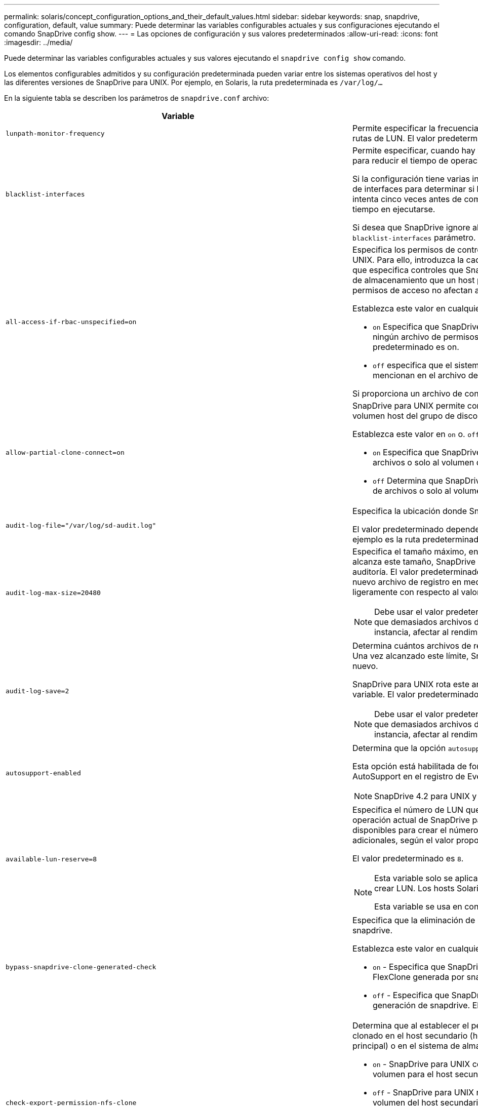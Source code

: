 ---
permalink: solaris/concept_configuration_options_and_their_default_values.html 
sidebar: sidebar 
keywords: snap, snapdrive, configuration, default, value 
summary: Puede determinar las variables configurables actuales y sus configuraciones ejecutando el comando SnapDrive config show. 
---
= Las opciones de configuración y sus valores predeterminados
:allow-uri-read: 
:icons: font
:imagesdir: ../media/


[role="lead"]
Puede determinar las variables configurables actuales y sus valores ejecutando el `snapdrive config show` comando.

Los elementos configurables admitidos y su configuración predeterminada pueden variar entre los sistemas operativos del host y las diferentes versiones de SnapDrive para UNIX. Por ejemplo, en Solaris, la ruta predeterminada es `/var/log/...`

En la siguiente tabla se describen los parámetros de `snapdrive.conf` archivo:

|===
| Variable | Descripción 


 a| 
`lunpath-monitor-frequency`
 a| 
Permite especificar la frecuencia con la que SnapDrive para UNIX corrige automáticamente las rutas de LUN. El valor predeterminado es 24 horas.



 a| 
`blacklist-interfaces`
 a| 
Permite especificar, cuando hay varias interfaces Ethernet, las interfaces que no se desean usar, para reducir el tiempo de operación.

Si la configuración tiene varias interfaces Ethernet, SnapDrive para UNIX a veces busca en la lista de interfaces para determinar si la interfaz puede hacer ping. Si la interfaz no puede hacer ping, intenta cinco veces antes de comprobar la siguiente interfaz. Por lo tanto, la operación tarda más tiempo en ejecutarse.

Si desea que SnapDrive ignore algunas de las interfaces, puede especificar esas interfaces en la `blacklist-interfaces` parámetro. Esto reduce el tiempo de operación.



 a| 
`all-access-if-rbac-unspecified=on`
 a| 
Especifica los permisos de control de acceso para cada host donde se ejecuta SnapDrive para UNIX. Para ello, introduzca la cadena de permisos en un archivo de control de acceso. La cadena que especifica controles que SnapDrive para la copia de Snapshot de UNIX y otras operaciones de almacenamiento que un host puede ejecutar en un sistema de almacenamiento. (Estos permisos de acceso no afectan a las operaciones show o list.)

Establezca este valor en cualquiera de los dos `on` o. `off` donde:

* `on` Especifica que SnapDrive para UNIX habilita todos los permisos de acceso si no existe ningún archivo de permisos de control de acceso en el sistema de almacenamiento. El valor predeterminado es on.
* `off` especifica que el sistema de almacenamiento permite al host solo los permisos que se mencionan en el archivo de permisos de control de acceso.


Si proporciona un archivo de control de acceso, esta opción no tiene ningún efecto.



 a| 
`allow-partial-clone-connect=on`
 a| 
SnapDrive para UNIX permite conectarse a un subconjunto de sistemas de archivos o solo al volumen host del grupo de discos clonado.

Establezca este valor en `on` o. `off`:

* `on` Especifica que SnapDrive para UNIX permite conectarse a un subconjunto de sistemas de archivos o solo al volumen de host del grupo de discos clonado.
* `off` Determina que SnapDrive para UNIX no puede conectarse a un subconjunto de sistemas de archivos o solo al volumen de host del grupo de discos clonado.




 a| 
`audit-log-file="/var/log/sd-audit.log"`
 a| 
Especifica la ubicación donde SnapDrive para UNIX escribe el archivo de registro de auditoría.

El valor predeterminado depende del sistema operativo del host. La ruta que se muestra en el ejemplo es la ruta predeterminada para un host Solaris.



 a| 
`audit-log-max-size=20480`
 a| 
Especifica el tamaño máximo, en bytes, del archivo de registro de auditoría. Cuando el archivo alcanza este tamaño, SnapDrive para UNIX cambia el nombre de él e inicia un nuevo registro de auditoría. El valor predeterminado es `20480` bytes. Dado que SnapDrive para UNIX nunca inicia un nuevo archivo de registro en medio de una operación, el tamaño correcto del archivo podría variar ligeramente con respecto al valor especificado aquí.


NOTE: Debe usar el valor predeterminado. Si decide cambiar el valor predeterminado, recuerde que demasiados archivos de registro pueden ocupar espacio en el disco y, en última instancia, afectar al rendimiento.



 a| 
`audit-log-save=2`
 a| 
Determina cuántos archivos de registro de auditoría antiguos debe guardar SnapDrive para UNIX. Una vez alcanzado este límite, SnapDrive para UNIX descarta el archivo más antiguo y crea uno nuevo.

SnapDrive para UNIX rota este archivo en función del valor especificado en `audit-log-save` variable. El valor predeterminado es `2`.


NOTE: Debe usar el valor predeterminado. Si decide cambiar el valor predeterminado, recuerde que demasiados archivos de registro pueden ocupar espacio en el disco y, en última instancia, afectar al rendimiento.



 a| 
`autosupport-enabled`
 a| 
Determina que la opción `autosupport-enabled` es `on` de forma predeterminada.

Esta opción está habilitada de forma predeterminada para almacenar la información de AutoSupport en el registro de Event Management System (EMS) del sistema de almacenamiento.


NOTE: SnapDrive 4.2 para UNIX y versiones posteriores no tienen la opción `autosupport-filer`.



 a| 
`available-lun-reserve=8`
 a| 
Especifica el número de LUN que el host debe estar preparado para crear cuando finalice la operación actual de SnapDrive para UNIX. Si hay pocos recursos del sistema operativo disponibles para crear el número de LUN especificado, SnapDrive para UNIX solicita recursos adicionales, según el valor proporcionado en el `_enable-implicit-host-preparation_` variable.

El valor predeterminado es `8`.

[NOTE]
====
Esta variable solo se aplica a los sistemas que requieren preparación del host para poder crear LUN. Los hosts Solaris requieren esta preparación.

Esta variable se usa en configuraciones que incluyen LUN.

====


 a| 
`bypass-snapdrive-clone-generated-check`
 a| 
Especifica que la eliminación de la memoria SnapDrive generada o no generó FlexClone para snapdrive.

Establezca este valor en cualquiera de los dos `on` o. `off` donde:

* `on` - Especifica que SnapDrive para UNIX permite eliminar el volumen FlexClone de la FlexClone generada por snapdrive y la que no lo es.
*  `off` - Especifica que SnapDrive para UNIX permite eliminar solo el volumen FlexClone de la generación de snapdrive. El valor predeterminado es `off`.




 a| 
`check-export-permission-nfs-clone`
 a| 
Determina que al establecer el permiso de exportación de NFS se permite/deshabilita crear clonado en el host secundario (host que no tiene permisos de exportación en el volumen principal) o en el sistema de almacenamiento.

* `on` - SnapDrive para UNIX comprueba si hay un permiso de exportación adecuado en el volumen para el host secundario. El valor predeterminado es on.
* `off` - SnapDrive para UNIX no comprueba el permiso de exportación adecuado en el volumen del host secundario.


SnapDrive para UNIX no permite la clonación si no existe ningún permiso de exportación para un volumen de una entidad NFS. Para superar esta situación, desactive esta variable en `snapdrive.conf` archivo. Como resultado de la operación de clonado, SnapDrive proporciona permisos de acceso adecuados en el volumen clonado.

Estableciendo el valor en `off` Permite que la protección secundaria funcione en Clustered Data ONTAP.



 a| 
`cluster-operation-timeout-secs=600`
 a| 
Especifica el tiempo de espera de la operación del clúster de hosts, en segundos. Debe establecer este valor cuando trabaje con nodos remotos y operaciones de parejas de alta disponibilidad para determinar cuándo debe salir la operación de SnapDrive para UNIX. El valor predeterminado es `600` segundos.

Aparte del nodo que no sea maestro, el nodo maestro del clúster de host también puede ser el nodo remoto si se inicia la operación SnapDrive para UNIX desde un nodo que no sea maestro.

Si las operaciones de SnapDrive para UNIX en cualquier nodo del clúster de hosts superan el valor establecido o el valor predeterminado de 600 segundos (si no se establece ningún valor), se agota el tiempo de espera de la operación con el siguiente mensaje:

`Remote Execution of command on slave node sfrac-57 timed out. Possible reason could be that timeout is too less for that system. You can increase the cluster connect timeout in snapdrive.conf file. Please do the necessary cleanup manually. Also, please check the operation can be restricted to lesser jobs to be done so that time required is reduced.`



 a| 
`contact-http-port=80`
 a| 
Especifica el puerto HTTP que se utilizará para comunicarse con un sistema de almacenamiento. El valor predeterminado es `80`.



 a| 
`contact-ssl-port=443`
 a| 
Especifica el puerto SSL que se debe utilizar para comunicarse con un sistema de almacenamiento. El valor predeterminado es `443`.



 a| 
`contact-http-port-sdu-daemon=4094`
 a| 
Especifica el puerto HTTP que se va a utilizar para comunicarse con el daemon SnapDrive para UNIX. El valor predeterminado es `4094`.



 a| 
`contact-http-dfm-port=8088`
 a| 
Especifica el puerto HTTP que se va a utilizar para comunicarse con un servidor de Operations Manager. El valor predeterminado es `8088`.



 a| 
`contact-ssl-dfm-port=8488`
 a| 
Especifica el puerto SSL que se debe utilizar para comunicarse con un servidor de Operations Manager. El valor predeterminado es `8488`.



 a| 
`contact-viadmin-port=8043`
 a| 
Especifica el puerto HTTP/HTTPS para comunicarse con el servidor de administración virtual. El valor predeterminado es `8043`.


NOTE: Esta variable está disponible para ser compatible con los LUN de RDM.



 a| 
`datamotion-cutover-wait=120`
 a| 
Especifica la cantidad de segundos que SnapDrive para UNIX espera a que se completen las operaciones de DataMotion para vFiler (fase de transición) y, a continuación, reintenta los comandos de SnapDrive para UNIX. El valor predeterminado es `120` segundos.



 a| 
`dfm-api-timeout=180`
 a| 
Especifica el número de segundos que SnapDrive para UNIX espera a que vuelva la API DFM. El valor predeterminado es `180` segundos.



 a| 
`dfm-rbac-retries=12`
 a| 
Especifica la cantidad de veces que SnapDrive para UNIX comprueba los reintentos de acceso para una actualización de Operations Manager. El valor predeterminado es `12`.



 a| 
`dfm-rbac-retry-sleep-secs=15`
 a| 
Especifica el número de segundos que SnapDrive para UNIX espera antes de intentar realizar una comprobación de acceso para una actualización de Operations Manager. El valor predeterminado es `15`.



 a| 
`default-noprompt=off`
 a| 
Especifique si desea `-noprompt` opción disponible. El valor predeterminado es `off` (no disponible).

Si cambia esta opción a onSnapDrive para UNIX no le solicita que confirme una acción solicitada por `-force`.



 a| 
`device-retries=3`
 a| 
Especifica el número de consultas que SnapDrive para UNIX puede realizar acerca del dispositivo donde reside la LUN. El valor predeterminado es `3`.

En circunstancias normales, el valor predeterminado debería ser adecuado. En otras circunstancias, las consultas de LUN para una operación de creación de snap podrían fallar porque el sistema de almacenamiento está excepcionalmente ocupado.

Si las consultas de LUN siguen fallando aunque las LUN estén en línea y configuradas correctamente, podría aumentar el número de reintentos.

Esta variable se usa en configuraciones que incluyen LUN.


NOTE: Debe configurar el mismo valor para `device-retries` variable en todos los nodos del clúster de hosts. De lo contrario, la detección de dispositivos que implica varios nodos del clúster de host puede fallar en algunos nodos y tener éxito en otros.



 a| 
`device-retry-sleep-secs=1`
 a| 
Especifica el número de segundos que SnapDrive para UNIX espera entre consultas sobre el dispositivo donde reside la LUN. El valor predeterminado es `1` segundo.

En circunstancias normales, el valor predeterminado debería ser adecuado. En otras circunstancias, las consultas de LUN para una operación de creación de snap podrían fallar porque el sistema de almacenamiento está excepcionalmente ocupado.

Si las consultas de LUN siguen fallando aunque las LUN estén en línea y configuradas correctamente, podría aumentar el número de segundos entre reintentos.

Esta variable se usa en configuraciones que incluyen LUN.


NOTE: Debe configurar el mismo valor para `device-retry-sleep-secs` opción en todos los nodos del clúster de hosts. De lo contrario, la detección de dispositivos que implica varios nodos del clúster de host puede fallar en algunos nodos y tener éxito en otros.



 a| 
`default-transport=FCP`
 a| 
Especifica el protocolo que utiliza SnapDrive para UNIX como tipo de transporte al crear el almacenamiento, si es necesaria una decisión. Los valores admitidos son iscsi o FCP.


NOTE: Si un host se configura para un solo tipo de transporte y SnapDrive es compatible con UNIX, SnapDrive para UNIX utiliza ese tipo de transporte, independientemente del tipo especificado en la `snapdrive.conf` archivo.


NOTE: Si las operaciones de SnapDrive para UNIX implican grupos de discos compartidos y sistemas de archivos, se debe especificar FCP para la variable de transporte predeterminado entre todos los nodos del clúster de hosts. De lo contrario, se producirá un error al crear el almacenamiento.



 a| 
`enable-alua=on`
 a| 
Determina que el ALUA es compatible para la multivía en el igroup. Los sistemas de almacenamiento deben ser pares de alta disponibilidad y el estado de recuperación tras fallos del par de alta disponibilidad en `_single-image_` modo.

* El valor predeterminado es `on` Para admitir ALUA para igroup
* Puede deshabilitar la compatibilidad con ALUA estableciendo la opción `off`




 a| 
`enable-implicit-host-preparation=on`
 a| 
Determina si SnapDrive para UNIX solicita implícitamente la preparación del host para las LUN o notifica que es obligatorio y sale.

*  `on` - SnapDrive para UNIX solicita implícitamente al host que cree más recursos, si hay una cantidad inadecuada de recursos disponibles para crear el número requerido de LUN. El número de LUN creadas se especifica en la `_available-lun-reserve_` variable. El valor predeterminado es `on`.
* `off` - SnapDrive para UNIX le informa si es necesaria una preparación adicional del host para la creación de LUN y SnapDrive sale de la operación. Luego, puede realizar las operaciones necesarias para liberar los recursos necesarios para la creación de la LUN. Por ejemplo, puede ejecutar el `snapdrive config prepare luns` comando. Una vez finalizada la preparación, puede volver a introducir el comando actual SnapDrive for UNIX.



NOTE: Esta variable sólo se aplica a los sistemas en los que se necesita la preparación del host antes de poder crear LUN para los hosts Solaris que requieran la preparación. Esta variable solo se utiliza en configuraciones que incluyan LUN.



 a| 
`enable-migrate-nfs-version`
 a| 
Permite clonar/restaurar mediante el uso de la versión superior de NFS.

En un entorno NFSv4 puro, cuando se intentan realizar operaciones de gestión de Snap, como la clonado y la restauración, con una copia Snapshot creada en NFSv3, se produce un error en la operación de gestión de Snap.

El valor predeterminado es `off`. Durante esta migración, sólo se considera la versión del protocolo y otras opciones como `rw` y.. `largefiles` SnapDrive for UNIX no tiene en cuenta.

Por tanto, en la solo se añadirá la versión NFS correspondiente al fichero NFS correspondiente `/etc/fstab` archivo. Asegúrese de utilizar la versión de NFS adecuada para montar la especificación de archivos mediante `-o vers=3` Para NFSv3 y `-o vers=4` Para NFSv4. Si desea migrar la especificación del archivo NFS con todas las opciones de montaje, se recomienda utilizarlo `-mntopts` en las operaciones de gestión de snap. Es obligatorio utilizarlo `nfs` En el valor de atributo del protocolo de acceso en las reglas de política de exportación del volumen principal durante la migración en Clustered Data ONTAP .


NOTE: Asegúrese de utilizar únicamente la `nfsvers` o. `vers` Comandos como las opciones de montaje para comprobar la versión de NFS.



 a| 
`enable-ping-to-check-filer-reachability`
 a| 
Si se deshabilita el acceso al protocolo ICMP o los paquetes ICMP se borran entre el host y la red del sistema de almacenamiento donde se implementa SnapDrive para UNIX, debe configurarse en esta variable `off`, De modo que SnapDrive para UNIX no hace ping para comprobar si el sistema de almacenamiento es accesible o no. Si esta variable está establecida en sólo la operación SnapDrive SNAP connect no funciona debido a un error de ping. De forma predeterminada, esta variable se establece en `on`



 a| 
`enable-split-clone=off`
 a| 
Permite la división de volúmenes o LUN clonados durante las operaciones de conexión de Snapshot y desconexión de Snapshot, si esta variable se establece en `on` o. `sync`. Puede definir los siguientes valores para esta variable:

* `on` - Permite una división asíncrona de volúmenes o LUN clonados.
* `sync` - Permite una división síncrona de volúmenes o LUN clonados.
*  `off` - Deshabilita la división de volúmenes o LUN clonados. El valor predeterminado es `off`.


Si establece este valor en `on` o. `sync` Durante la operación de conexión y desconexión de Snapshot, SnapDrive para UNIX no elimina el volumen o LUN originales presentes en la copia Snapshot.

También puede dividir los volúmenes o LUN clonados mediante la `-split` opción.



 a| 
`enforce-strong-ciphers=off`
 a| 
Establezca esta variable en `on` Para que el daemon SnapDrive aplique TLSv1 para comunicarse con el cliente.

Mejora la seguridad de la comunicación entre el cliente y el demonio de SnapDrive mediante un mejor cifrado.

De forma predeterminada, esta opción se establece en `off`.



 a| 
`filer-restore-retries=140`
 a| 
Especifica la cantidad de veces que SnapDrive para UNIX intenta restaurar una copia Snapshot en un sistema de almacenamiento si se produce un fallo durante la restauración. El valor predeterminado es `140`.

En circunstancias normales, el valor predeterminado debería ser adecuado. En otras circunstancias, esta operación podría fallar porque el sistema de almacenamiento está excepcionalmente ocupado. Si mantiene el fallo aunque las LUN estén en línea y configuradas correctamente, se recomienda aumentar el número de reintentos.



 a| 
`filer-restore-retry-sleep-secs=15`
 a| 
Especifica la cantidad de segundos que SnapDrive para UNIX espera entre cada intento de restaurar una copia Snapshot. El valor predeterminado es `15` segundos.

En circunstancias normales, el valor predeterminado debería ser adecuado. En otras circunstancias, esta operación podría fallar porque el sistema de almacenamiento está excepcionalmente ocupado. Si mantiene el fallo aunque las LUN estén en línea y configuradas correctamente, se recomienda aumentar el número de segundos entre reintentos.



 a| 
`filesystem-freeze-timeout-secs=300`
 a| 
Especifica el número de segundos que SnapDrive para UNIX espera entre intentos de acceso al sistema de archivos. El valor predeterminado es `300` segundos.

Esta variable solo se utiliza en configuraciones que incluyan LUN.



 a| 
`flexclone-writereserve-enabled=on`
 a| 
Puede utilizar cualquiera de los siguientes valores:

* `on`
* `off`


Determina la reserva de espacio del volumen de FlexClone creado. Los valores aceptables son `on` y.. `off`, basado en las siguientes reglas.

* Reserva: On
* Óptima: Archivo
* Unrestricted: Volumen
* Reserva: Desactivado
* Óptima: Archivo
* Sin restricciones: Ninguna




 a| 
`fstype=vxfs For Solaris (x86), fstype=ufs`
 a| 
Especifica el tipo de sistema de archivos que desea usar para operaciones de SnapDrive para UNIX. El sistema de archivos debe ser un tipo que admita SnapDrive para UNIX en el sistema operativo.

En Solaris, el valor predeterminado depende de la arquitectura en la que se ejecuta el host. Puede ser cualquiera `vxfs` o. `ufs`.

También puede especificar el tipo de sistema de archivos que desea utilizar con el `-fstype` Opción a través de la CLI.



 a| 
`lun-onlining-in-progress-sleep-secs=3`
 a| 
Especifica la cantidad de segundos entre reintentos durante intentos de volver a conectar una LUN después de una operación SnapRestore basada en volumen. El valor predeterminado es `3`.



 a| 
`lun-on-onlining-in-progress-retries=40`
 a| 
Especifica la cantidad de reintentos durante intentar conectar una LUN después de una operación SnapRestore basada en volumen. El valor predeterminado es `40`.



 a| 
`mgmt-retry-sleep-secs=2`
 a| 
Especifica el número de segundos que SnapDrive para UNIX espera antes de intentar una operación en el canal de control Administrar ONTAP. El valor predeterminado es `2` segundos.



 a| 
`mgmt-retry-sleep-long-secs=90`
 a| 
Especifica el número de segundos que SnapDrive para UNIX espera antes de intentar una operación en el canal de control Administrar ONTAP después de que se produzca un mensaje de error de conmutación por error. El valor predeterminado es `90` segundos.



 a| 
`multipathing-type=NativeMPIO`
 a| 
Especifica el software de multivía que se va a utilizar. El valor predeterminado depende del sistema operativo del host. Esta variable sólo se aplica si una de las siguientes sentencias es verdadera:

* Hay más de una solución multivía disponible.
* Las configuraciones incluyen LUN.


Puede definir los siguientes valores para esta variable:

Para Solaris 10, actualización 1, puede establecer el valor mpxio para habilitar la función multivía utilizando Solaris MPxIO.

Para habilitar el acceso multivía mediante el uso de MPxIO, debe añadir las siguientes líneas a la `_/kernel/drv/scsi_vhci.conf` archivo:

[listing]
----
device-type-scsi-options-list = "NETAPP LUN", "symmetric-option"; symmetric-option = 0x1000000;
----
A continuación, debe seguir estos pasos para realizar un arranque de reconfiguración para activar los cambios:

. Inicie sesión en la consola como root.
. En el símbolo del sistema del shell, introduzca el siguiente comando:
+
`*# shutdown -y -i0*`

. En el símbolo del sistema OK, introduzca el siguiente comando:
+
`*ok> boot -r*`



Si las operaciones de SnapDrive para UNIX implican grupos de discos compartidos y sistemas de archivos, establezca esta variable en cualquiera de estos valores:

* Si no quiere accesos múltiples, establezca el valor en `none`.
* Si desea VxDMP explícitamente en un sistema donde hay varias soluciones multivía disponibles, establezca el valor en `DMP`.



NOTE: Asegúrese de que el `_multipathing-type_` variable se establece con el mismo valor en todos los nodos del clúster de hosts.



 a| 
`override-vbsr-snapmirror-check`
 a| 
Puede establecer el valor de `_override-vbsr-snapmirror-check_` variable a. `on` Para anular la relación de SnapMirror, cuando una copia de Snapshot que se va a restaurar es más antigua que la copia de Snapshot de referencia de SnapMirror, durante la SnapRestore basada en volumen (VBSR). Solo puede usar esta variable si no está configurado OnCommand Data Fabric Manager (DFM).

De forma predeterminada, el valor se establece en `off`. Esta variable no es aplicable a Clustered Data ONTAP versión 8.2 o posterior.



 a| 
`PATH="/sbin:/usr/sbin:/bin:/usr/lib/vxvm/ bin:/usr/bin:/opt/NTAPontap/SANToolkit/bin:/opt/NTAPsanlun/bin:/opt/VRTS/bin:/etc/vx/bi n"`
 a| 
Especifica la ruta de búsqueda que utiliza el sistema para buscar herramientas.

Compruebe que es correcto para su sistema. Si no es correcto, cámbielo a la ruta correcta.

El valor predeterminado puede variar en función del sistema operativo. Esta ruta es la predeterminada para el host Solaris.



 a| 
`passwordfile="/opt/NTAPsnapdrive/.pwfile"`
 a| 
Especifica la ubicación del archivo de contraseña para el inicio de sesión de usuario para los sistemas de almacenamiento.

El valor predeterminado puede variar en función del sistema operativo.

La ruta predeterminada para Solaris es `/opt/NTAPsnapdrive/.pwfile`

La ruta predeterminada para Linux es `/opt/NetApp/snapdrive/.pwfile`



 a| 
`ping-interfaces-with-same-octet`
 a| 
Evita los pings innecesarios a través de todas las interfaces disponibles en el host que pueden tener diferentes IP de subred configuradas. Si esta variable está establecida en `on`, SnapDrive para UNIX considera sólo las mismas direcciones IP de subred del sistema de almacenamiento y hace ping al sistema de almacenamiento para verificar la respuesta de la dirección. Si esta variable está establecida en `off`, SnapDrive toma todas las direcciones IP disponibles en el sistema host y hace ping al sistema de almacenamiento para verificar la resolución de direcciones a través de cada subred, que se puede detectar localmente como un ataque ping.



 a| 
`prefix-filer-lun`
 a| 
Especifica el prefijo que SnapDrive para UNIX se aplica a todos los nombres de LUN que genera internamente. El valor predeterminado para este prefijo es una cadena vacía.

Esta variable permite que los nombres de todas las LUN creadas a partir del host actual, pero no se nombren explícitamente en una línea de comandos de SnapDrive para UNIX, compartan una cadena inicial.


NOTE: Esta variable solo se utiliza en configuraciones que incluyan LUN.



 a| 
`prefix-clone-name`
 a| 
La cadena proporcionada se agrega con el nombre del volumen del sistema de almacenamiento original, para crear un nombre para el volumen FlexClone.



 a| 
`prepare-lun-count=16`
 a| 
Especifica cuántas LUN SnapDrive para UNIX debe prepararse para crear. SnapDrive para UNIX comprueba este valor cuando recibe una solicitud para preparar el host para crear LUN adicionales.

El valor predeterminado es `16`, Lo que significa que el sistema puede crear 16 LUN adicionales una vez finalizada la preparación.


NOTE: Esta variable solo se aplica a los sistemas en los que es necesaria la preparación del host para poder crear LUN. Esta variable solo se utiliza en configuraciones que incluyan LUN. Los hosts Solaris requieren esa preparación.



 a| 
`rbac-method=dfm`
 a| 
Especifica los métodos de control de acceso. Los posibles valores son `native` y.. `dfm`.

Si la variable está establecida en `native`, el archivo de control de acceso que se almacena en `/vol/vol0/sdprbac/sdhost-name.prbac` o. `/vol/vol0/sdprbac/sdgeneric-name.prbac` se utiliza para comprobaciones de acceso.

Si la variable está establecida en `dfm`, Operations Manager es un requisito previo. En este caso, SnapDrive para UNIX emite comprobaciones de acceso a Operations Manager.



 a| 
`rbac-cache=off`
 a| 
Especifica si se debe habilitar o deshabilitar la caché. SnapDrive para UNIX mantiene una memoria caché de consultas de comprobación de acceso y los resultados correspondientes. SnapDrive para UNIX utiliza esta caché solo cuando todos los servidores de Operations Manager configurados están inactivos.

Puede establecer el valor de la variable en cualquiera de los dos `on` para habilitar la caché, o a. `off` para deshabilitarla. El valor predeterminado es `off`, Que configura SnapDrive para UNIX para que utilice Operations Manager y el conjunto `_rbac-method_` variable de configuración a. `dfm`.



 a| 
`rbac-cache-timeout`
 a| 
Especifica el periodo de tiempo de espera de la caché rbac y se aplica solo cuando `_rbac-cache_` está habilitado. El valor predeterminado es `24` horas SnapDrive para UNIX utiliza esta caché solo cuando todos los servidores de Operations Manager configurados están inactivos.



 a| 
`recovery-log-file=/var/log/sdrecovery.log`
 a| 
Especifica dónde escribe SnapDrive para UNIX el archivo de registro de recuperación.

El valor predeterminado depende del sistema operativo del host.



 a| 
`recovery-log-save=20`
 a| 
Especifica cuántos archivos de registro de recuperación antiguos debe guardar SnapDrive para UNIX. Una vez alcanzado este límite, SnapDrive para UNIX descarta el archivo más antiguo cuando crea uno nuevo.

SnapDrive para UNIX rota este archivo de registro cada vez que inicia una nueva operación. El valor predeterminado es `20`.


NOTE: Debe usar el valor predeterminado. Si decide cambiar el valor predeterminado, recuerde que tener demasiados archivos de registro grandes puede ocupar espacio en el disco y, en última instancia, afectar al rendimiento.



 a| 
`san-clone-method`
 a| 
Especifica el tipo de clon que se puede crear.

Puede adoptar los siguientes valores:

* `lunclone`
+
Permite una conexión mediante la creación de un clon de la LUN en el mismo volumen del sistema de almacenamiento. El valor predeterminado es `lunclone`.

* `optimal`
+
Permite una conexión mediante la creación de un volumen FlexClone restringido del volumen del sistema de almacenamiento.

* `unrestricted`
+
Permite una conexión mediante la creación de un volumen FlexClone sin restricciones del volumen del sistema de almacenamiento.





 a| 
`secure-communication-among-clusternodes=on`
 a| 
Especifica una comunicación segura dentro de los nodos del clúster de hosts para la ejecución remota de comandos de SnapDrive para UNIX.

Puede dirigir SnapDrive para UNIX a usar RSH o SSH cambiando el valor de esta variable de configuración. La metodología RSH o SSH adoptada por SnapDrive para UNIX para la ejecución remota está determinada sólo por el valor establecido en el directorio de instalación del `snapdrive.conf` archivo de los dos componentes siguientes:

* El host en el que se ejecuta el funcionamiento de SnapDrive para UNIX, para obtener la información de WWPN del host y la información de la ruta de dispositivos de los nodos remotos.
+
Por ejemplo: `snapdrive storage create` Ejecutado en el nodo del clúster de hosts maestro utiliza la variable de configuración RSH o SSH únicamente en el local `snapdrive.conf` archivo para realizar una de las siguientes acciones:

+
** Determine el canal de comunicación remoto.
** Ejecute el `devfsadm` comando en nodos remotos.


* El nodo del clúster de host no maestro, si el comando SnapDrive para UNIX se va a ejecutar de forma remota en el nodo del clúster de host maestro.
+
Para enviar el comando SnapDrive para UNIX al nodo del clúster de host maestro, la variable de configuración RSH o SSH en el local `snapdrive.conf` Se consulta el archivo para determinar el mecanismo RSH o SSH para la ejecución remota de comandos.



El valor predeterminado de `on` Significa que SSH se utiliza para la ejecución remota de comandos. El valor `off` Significa que RSH se utiliza para la ejecución.



 a| 
`snapcreate-cg-timeout=relaxed`
 a| 
Especifica el intervalo que el `snapdrive snap create` comando permite que un sistema de almacenamiento complete la delimitación. Los valores de esta variable son los siguientes:

* `urgent` - especifica un intervalo corto.
* `medium` - especifica un intervalo entre urgente y relajado.
* `relaxed` - especifica el intervalo más largo. Este valor es el predeterminado.


Si un sistema de almacenamiento no realiza una cercado completa en el tiempo permitido, SnapDrive para UNIX crea una copia snapshot utilizando la metodología para versiones de Data ONTAP anteriores a la 7.2.



 a| 
`snapcreate-check-nonpersistent-nfs=on`
 a| 
Habilita y deshabilita la operación Snapshot create para funcionar con un sistema de archivos NFS no persistente. Los valores de esta variable son los siguientes:

* `on` - SnapDrive para UNIX comprueba si las entidades NFS especificadas en `snapdrive snap create` hay un comando en la tabla de montaje del sistema de archivos. Se produce un error en la operación de creación de snapshots si las entidades NFS no se montan de forma persistente a través de la tabla de montaje del sistema de archivos. Este es el valor predeterminado.
* `off` - SnapDrive para UNIX crea una copia snapshot de entidades NFS que no tienen una entrada de montaje en la tabla de montaje del sistema de archivos.
+
La operación de restauración Snapshot restaura y monta automáticamente el árbol de directorios o archivos NFS que especifique.



Puede utilizar el `-nopersist` en la `snapdrive snap connect` Comando para evitar que los sistemas de archivos NFS añadan entradas de montaje en la tabla de montaje del sistema de archivos.



 a| 
`snapcreate-consistency-retry-sleep=1`
 a| 
Especifica la cantidad de segundos entre los reintentos de coherencia de copias Snapshot de mejor esfuerzo. El valor predeterminado es `1` segundo.



 a| 
`snapconnect-nfs-removedirectories=off`
 a| 
Determina si SnapDrive para UNIX elimina o retiene los directorios NFS no deseados del volumen FlexClone durante la operación de conexión de snapshot.

* `on` - Elimina los directorios NFS no deseados (los directorios del sistema de almacenamiento no mencionados en `snapdrive snap connect` Comando) desde el volumen FlexClone durante la operación de conexión snapshot.
+
El volumen FlexClone se destruye si está vacío durante la operación de desconexión de snapshot.

*  `off` - Conserva los directorios de sistemas de almacenamiento NFS no deseados durante la operación de conexión de instantánea. El valor predeterminado es `off`.
+
Durante la operación de desconexión de Snapshot, solo los directorios del sistema de almacenamiento especificados se desasocian del host. Si no se monta nada del volumen FlexClone en el host, el volumen FlexClone se destruye durante la operación de desconexión de snapshot.



Si establece esta variable en `off` Durante las operaciones de conexión o durante la operación de desconexión, el volumen FlexClone no se destruye, incluso si contiene directorios de sistemas de almacenamiento no deseados y no está vacío.



 a| 
`snapcreate-must-make-snapinfo-on-qtree=off`
 a| 
Establezca esta variable en la para habilitar la operación Snapshot create para crear información de una copia Snapshot sobre un qtree. El valor predeterminado es `off` (deshabilitada).

SnapDrive para UNIX siempre intenta escribir snapinfo en la raíz de un qtree si las LUN siguen siendo snapadas y se encuentran en el qtree. Cuando establece esta variable en on, SnapDrive para UNIX produce un error en la operación de creación de Snapshot si no puede escribir estos datos. Debe establecer esta variable sólo en `on` Si va a replicar copias de Snapshot con SnapMirror para qtrees.


NOTE: Las copias Snapshot de qtrees funcionan del mismo modo que las copias Snapshot de los volúmenes.



 a| 
`snapcreate-consistency-retries=3`
 a| 
Especifica la cantidad de veces que SnapDrive para UNIX intenta realizar una comprobación de consistencia en una copia Snapshot después de que recibe un mensaje que ha fallado una comprobación de consistencia.

Esta variable es especialmente útil en plataformas host que no incluyen una función de congelación. Esta variable solo se utiliza en configuraciones que incluyan LUN.

El valor predeterminado es `3`.



 a| 
`snapdelete-delete-rollback-withsnap=off`
 a| 
Establezca este valor en `on` Para eliminar todas las copias Snapshot de reversión relacionadas con una copia Snapshot. Configúrelo como `off` para desactivar esta función. El valor predeterminado es `off`.

Esta variable solo se aplica durante una operación de eliminación de instantánea y lo utiliza el archivo de registro de recuperación si se encuentra con un problema con una operación.

Se recomienda aceptar la configuración predeterminada.



 a| 
`snapmirror-dest-multiple-filervolumesenabled=off`
 a| 
Establezca esta variable en Activado para restaurar copias de Snapshot que abarquen varios sistemas de almacenamiento o volúmenes en sistemas de almacenamiento de destino (reflejados). Configúrelo como `off` para desactivar esta función. El valor predeterminado es `off`.



 a| 
`snaprestore-delete-rollback-afterrestore=off`
 a| 
Configure esta variable en Activado para eliminar todas las copias Snapshot de reversión después de una operación de restauración de Snapshot correcta. Configúrelo como `off` para desactivar esta función. El valor predeterminado es `off` (activado).

Esta opción la utiliza el archivo de registro de recuperación si se encuentra con un problema con una operación.

Se recomienda aceptar el valor predeterminado.



 a| 
`snaprestore-make-rollback=on`
 a| 
Configure este valor en on para crear una copia Snapshot de reversión o desactivar esta función. El valor predeterminado es `on`.

Una reversión es una copia de los datos que SnapDrive realiza en el sistema de almacenamiento antes de iniciar una operación de restauración de Snapshot. Si se produce un problema durante la operación de restauración de Snapshot, es posible usar la copia Snapshot de reversión para restaurar los datos al estado en que estaban antes de comenzar la operación.

Si no se desea tener la seguridad adicional de una copia Snapshot de reversión en el momento de la restauración, esta opción debe configurarse en `off`. Si desea revertir, pero no lo suficiente para que se produzca un error en la operación de restauración de Snapshot si no puede hacerlo, configure la variable `snaprestore-must-makerollback` para `off`.

Esta variable se utiliza en el archivo de registro de recuperación, que se envía al soporte técnico de NetApp si se encuentra con un problema.

Se recomienda aceptar el valor predeterminado.



 a| 
`snaprestore-must-make-rollback=on`
 a| 
Establezca esta variable en `on` Para provocar un error en una operación de restauración de Snapshot si se produce un error en la creación de la reversión. Configúrelo como `off` para desactivar esta función. El valor predeterminado es `on`.

* `on` - SnapDrive para UNIX intenta realizar una copia de los datos en el sistema de almacenamiento antes de iniciar la operación de restauración de snapshot. Si no puede realizar una copia de reversión de los datos, SnapDrive para UNIX detiene la operación de restauración de Snapshot.
* `off` - Use este valor si desea contar con la seguridad adicional de una copia Snapshot de reversión en el momento de la restauración, pero no es suficiente para que se produzca un error en la operación de restauración de Snapshot si no puede hacer una.


Este archivo de registro de recuperación utiliza esta variable si se encuentra con un problema con una operación.

Se recomienda aceptar el valor predeterminado.



 a| 
`snaprestore-snapmirror-check=on`
 a| 
Establezca esta variable en `on` para activar la `snapdrive snap restore` Comando para comprobar el volumen de destino de SnapMirror. Si se establece en `off`, la `snapdrive snap restore` el comando no puede comprobar el volumen de destino. El valor predeterminado es on.

Si el valor de esta variable de configuración es `on` Además, el estado de la relación de SnapMirror es `broken-off`, la restauración todavía puede continuar.



 a| 
`space-reservations-enabled=on`
 a| 
Habilita la reserva de espacio al crear LUN. De forma predeterminada, esta variable se establece en `on`; Por lo tanto, las LUN creadas por SnapDrive para UNIX tienen reserva de espacio.

Puede utilizar esta variable para deshabilitar la reserva de espacio para las LUN creadas por el `snapdrive snap connect` comando y. `snapdrive storage create` comando. Es mejor usar el `-reserve` y.. `-noreserve` Opciones de línea de comandos para habilitar o deshabilitar la reserva de espacio de las LUN en la `snapdrive storage create`, `snapdrive snap connect`, y. `snapdrive snap restore` comandos.

SnapDrive para UNIX crea LUN, cambia el tamaño del almacenamiento, realiza copias Snapshot y conecta o restaura las copias Snapshot en función del permiso de reserva de espacio que se especifique en esta variable o en el `of-reserve` o. `-noreserve` opciones de línea de comandos. No considera las opciones de thin provisioning en el sistema de almacenamiento antes de realizar las tareas anteriores.



 a| 
`trace-enabled=on`
 a| 
Establezca esta variable en on para habilitar el archivo de registro de seguimiento, o. `off` para deshabilitarla. El valor predeterminado es `on`. La habilitación de este archivo no afecta al rendimiento.



 a| 
`trace-level=7`
 a| 
Especifica los tipos de mensajes que SnapDrive para UNIX escribe en el archivo de registro de seguimiento. Esta variable acepta los siguientes valores:

* `1` - Registrar errores fatales
* `2` - Registrar errores de administración
* `3` - Registrar errores de comandos
* `4` - Registrar advertencias
* `5` - Grabar mensajes de información
* `6` - Grabar en modo detallado
* `7` - Salida de diagnóstico completa


El valor predeterminado es `7`.


NOTE: Se recomienda no cambiar el valor predeterminado. Establecer el valor en algo distinto de `7` no recopila información adecuada para un diagnóstico exitoso.



 a| 
`trace-log-file=/var/log/sd-trace.log`
 a| 
Especifica dónde escribe SnapDrive para UNIX el archivo de registro de seguimiento.

El valor predeterminado varía según el sistema operativo del host.

La ruta que se muestra en este ejemplo es la ruta predeterminada para un host Solaris.



 a| 
`trace-log-max-size=0`
 a| 
Especifica el tamaño máximo del archivo de registro en bytes. Cuando el archivo de registro alcanza este tamaño, SnapDrive para UNIX lo cambia de nombre e inicia un nuevo archivo de registro.


NOTE: Sin embargo, no se crea ningún archivo de registro de seguimiento nuevo cuando el archivo de registro de seguimiento alcanza el tamaño máximo. Para el archivo de registro de seguimiento del daemon, se crea un nuevo archivo de registro cuando el archivo de registro alcanza el tamaño máximo.

El valor predeterminado es `0`. SnapDrive para UNIX nunca inicia un nuevo archivo de registro en medio de una operación. El tamaño real del archivo puede variar ligeramente con respecto al valor especificado aquí.


NOTE: Se recomienda usar el valor predeterminado. Si cambia el valor predeterminado, recuerde que demasiados archivos de registro de gran tamaño pueden ocupar espacio en el disco y, en última instancia, afectar al rendimiento.



 a| 
`trace-log-save=100`
 a| 
Especifica cuántos archivos de registro de seguimiento antiguos debe guardar SnapDrive para UNIX. Una vez alcanzado este límite, SnapDrive para UNIX descarta el archivo más antiguo cuando crea uno nuevo. Esta variable funciona con `_tracelog-max-size_` variable. De forma predeterminada, `_trace-logmax- size=0_` guarda un comando en cada archivo y. `_trace-log-save=100_` conserva los últimos 100 archivos de registro.



 a| 
`use-https-to-dfm=on`
 a| 
Especifica si desea que SnapDrive para UNIX utilice el cifrado SSL (HTTPS) para comunicarse con Operations Manager. El valor predeterminado es on.



 a| 
`use-https-to-filer=on`
 a| 
Especifica si desea que SnapDrive para UNIX utilice el cifrado SSL (HTTPS) cuando se comunique con el sistema de almacenamiento.

El valor predeterminado es `on`.


NOTE: Si se utiliza una versión de Data ONTAP anterior a la 7.0, es posible que observe un rendimiento más lento con HTTPS habilitado. El rendimiento lento no supone ningún problema si ejecuta Data ONTAP 7.0 o posterior.



 a| 
`use-efi-label=off`
 a| 
Especifica si desea que SnapDrive cree LUN del tipo `_solaris-efi_`.

El valor predeterminado de esta etiqueta es `off` Sólo cuando esta etiqueta está activada, `_lun-type_` de `_solaris-efi_` se ha creado, de lo contrario `_lun-type_` de `_solaris_` se ha creado.

Con Veritas, A. `_lun-type_` de `_solaris-efi_` Es necesario para crear las LUN de más de 1 terabyte (TB).


NOTE: El etiquetado EFI para LUN de más de 1 TB, en Solaris 10 actualización 10, con configuraciones del adaptador de bus de host (HBA) Emulex requiere la instalación del parche 146019-02 (SPARC) o 146020 (X86) de la arquitectura de procesador escalable de Solaris.



 a| 
`use-https-to-viadmin=on`
 a| 
Especifica si desea usar HTTP o HTTPS para comunicarse con Virtual Storage Console.


NOTE: Esta variable se usa para admitir los LUN de RDM.



 a| 
`vif-password-file=/opt/NetApp/snapdrive/.vifpw`
 a| 
Especifica la ubicación del archivo de contraseñas para Virtual Storage Console.

La ruta predeterminada para Solaris es `/opt/NTAPsnapdrive/.vifpw`


NOTE: Esta variable se usa para admitir los LUN de RDM.



 a| 
`virtualization-operation-timeout-secs=600`
 a| 
Especifica la cantidad de segundos que SnapDrive para UNIX espera a que se produzca la respuesta desde Virtual Storage Console de NetApp para VMware vSphere. El valor predeterminado es `600` segundos.


NOTE: Esta variable se usa para admitir los LUN de RDM.



 a| 
`For Solaris (SPARC) vmtype=vxvm`

`For Solaris (x86) vmtype=svm`
 a| 
Especifique el tipo de gestor de volúmenes que desea usar para las operaciones de SnapDrive para UNIX. El gestor de volúmenes debe ser un tipo compatible con SnapDrive para UNIX en el sistema operativo. A continuación, se muestran los valores que se pueden configurar para esta variable y el valor predeterminado varía según los sistemas operativos host:

* Solaris: `vxvm`


También puede especificar el tipo de gestor de volúmenes que desea usar con el `-vmtype` opción.



 a| 
`vol-restore`
 a| 
Determina si SnapDrive para UNIX debe realizar restauraciones snap basadas en volúmenes (vbsr) o restauraciones snap de archivo único (sfsr).

A continuación se muestran los valores posibles.

* `preview` - Especifica que SnapDrive para UNIX inicia un mecanismo de vista previa de SnapRestore basado en volumen para la especificación de archivo host dada.
* `execute` - Especifica que SnapDrive para UNIX procede con SnapRestore basado en volumen para el filespec especificado.
* `off` - Desactiva la opción vbsr y activa la opción sfsr. El valor predeterminado es off.
+

NOTE: Si la variable se establece en previsualizar/ejecutar, no puede anular este ajuste mediante la interfaz de línea de comandos para realizar operaciones SFSR.





 a| 
`volmove-cutover-retry=3`
 a| 
Especifica la cantidad de veces que SnapDrive para UNIX reintenta realizar la operación durante la fase de transición de volúmenes.

El valor predeterminado es `3`.



 a| 
`volmove-cutover-retry-sleep=3`
 a| 
Especifica la cantidad de segundos que SnapDrive para UNIX espera entre la operación de reintento por desplazamiento de volumen.

El valor predeterminado es `3`.



 a| 
`volume-clone-retry=3`
 a| 
Especifica la cantidad de veces que SnapDrive para UNIX reintenta realizar la operación durante la creación de FlexClone.

El valor predeterminado es `3`.



 a| 
`volume-clone-retry-sleep=3`
 a| 
Especifica la cantidad de segundos que SnapDrive para UNIX espera entre los reintentos durante la creación de FlexClone.

El valor predeterminado es `3`.

|===
*Información relacionada*

xref:concept_guest_os_preparation_for_installing_sdu.adoc[Preparación del SO invitado para la instalación de SnapDrive para UNIX]

xref:task_configuring_virtual_storage_console_in_snapdrive_for_unix.adoc[Configuración de Virtual Storage Console para SnapDrive para UNIX]

xref:task_considerations_for_provisioning_rdm_luns.adoc[Consideraciones para aprovisionar los LUN de RDM]
